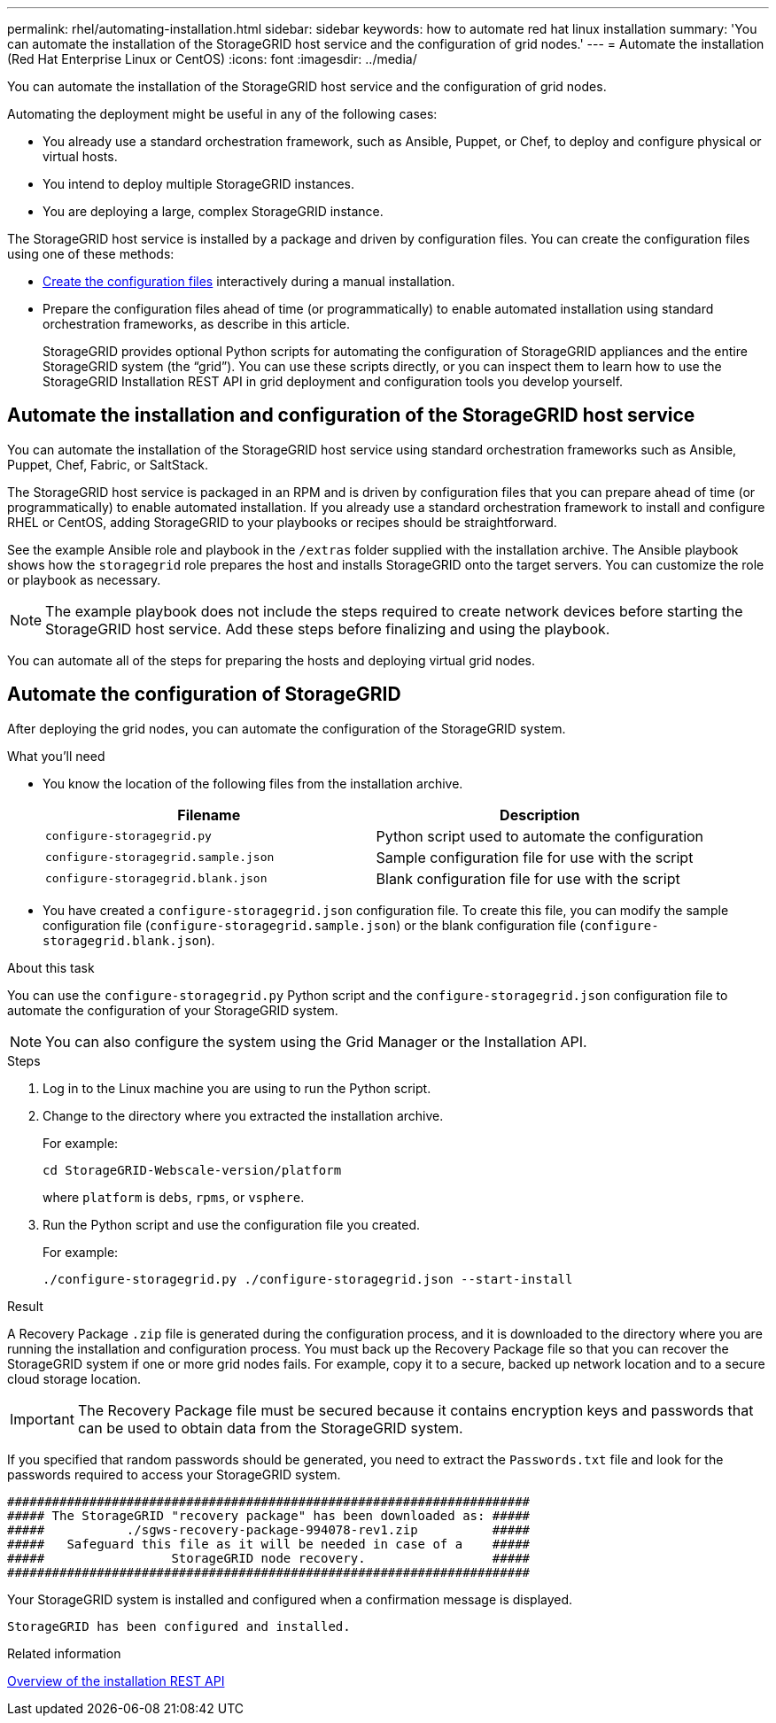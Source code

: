 ---
permalink: rhel/automating-installation.html
sidebar: sidebar
keywords: how to automate red hat linux installation
summary: 'You can automate the installation of the StorageGRID host service and the configuration of grid nodes.'
---
= Automate the installation (Red Hat Enterprise Linux or CentOS)
:icons: font
:imagesdir: ../media/

[.lead]
You can automate the installation of the StorageGRID host service and the configuration of grid nodes.

Automating the deployment might be useful in any of the following cases:

* You already use a standard orchestration framework, such as Ansible, Puppet, or Chef, to deploy and configure physical or virtual hosts.
* You intend to deploy multiple StorageGRID instances.
* You are deploying a large, complex StorageGRID instance.

The StorageGRID host service is installed by a package and driven by configuration files. You can create the configuration files using one of these methods:

* xref:creating-node-configuration-files.adoc[Create the configuration files] interactively during a manual installation.
* Prepare the configuration files ahead of time (or programmatically) to enable automated installation using standard orchestration frameworks, as describe in this article.
+
StorageGRID provides optional Python scripts for automating the configuration of StorageGRID appliances and the entire StorageGRID system (the "`grid`"). You can use these scripts directly, or you can inspect them to learn how to use the StorageGRID Installation REST API in grid deployment and configuration tools you develop yourself.

== Automate the installation and configuration of the StorageGRID host service

You can automate the installation of the StorageGRID host service using standard orchestration frameworks such as Ansible, Puppet, Chef, Fabric, or SaltStack.

The StorageGRID host service is packaged in an RPM and is driven by configuration files that you can prepare ahead of time (or programmatically) to enable automated installation. If you already use a standard orchestration framework to install and configure RHEL or CentOS, adding StorageGRID to your playbooks or recipes should be straightforward.

See the example Ansible role and playbook in the `/extras` folder supplied with the installation archive. The Ansible playbook shows how the `storagegrid` role prepares the host and installs StorageGRID onto the target servers. You can customize the role or playbook as necessary.

NOTE: The example playbook does not include the steps required to create network devices before starting the StorageGRID host service. Add these steps before finalizing and using the playbook.

You can automate all of the steps for preparing the hosts and deploying virtual grid nodes.

== Automate the configuration of StorageGRID

After deploying the grid nodes, you can automate the configuration of the StorageGRID system.

.What you'll need

* You know the location of the following files from the installation archive.
+
[cols="1a,1a" options=header]
|===
| Filename| Description
m|configure-storagegrid.py
|Python script used to automate the configuration

m|configure-storagegrid.sample.json
|Sample configuration file for use with the script

m|configure-storagegrid.blank.json
|Blank configuration file for use with the script
|===

* You have created a `configure-storagegrid.json` configuration file. To create this file, you can modify the sample configuration file (`configure-storagegrid.sample.json`) or the blank configuration file (`configure-storagegrid.blank.json`).

.About this task

You can use the `configure-storagegrid.py` Python script and the `configure-storagegrid.json` configuration file to automate the configuration of your StorageGRID system.

NOTE: You can also configure the system using the Grid Manager or the Installation API.

.Steps

. Log in to the Linux machine you are using to run the Python script.
. Change to the directory where you extracted the installation archive.
+
For example:
+
----
cd StorageGRID-Webscale-version/platform
----
+
where `platform` is `debs`, `rpms`, or `vsphere`.

. Run the Python script and use the configuration file you created.
+
For example:
+
----
./configure-storagegrid.py ./configure-storagegrid.json --start-install
----

.Result

A Recovery Package `.zip` file is generated during the configuration process, and it is downloaded to the directory where you are running the installation and configuration process. You must back up the Recovery Package file so that you can recover the StorageGRID system if one or more grid nodes fails. For example, copy it to a secure, backed up network location and to a secure cloud storage location.

IMPORTANT: The Recovery Package file must be secured because it contains encryption keys and passwords that can be used to obtain data from the StorageGRID system.

If you specified that random passwords should be generated, you need to extract the `Passwords.txt` file and look for the passwords required to access your StorageGRID system.

----
######################################################################
##### The StorageGRID "recovery package" has been downloaded as: #####
#####           ./sgws-recovery-package-994078-rev1.zip          #####
#####   Safeguard this file as it will be needed in case of a    #####
#####                 StorageGRID node recovery.                 #####
######################################################################
----

Your StorageGRID system is installed and configured when a confirmation message is displayed.

----
StorageGRID has been configured and installed.
----

.Related information

xref:overview-of-installation-rest-api.adoc[Overview of the installation REST API]